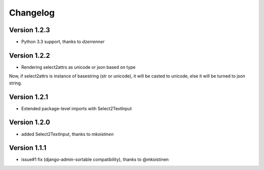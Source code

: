 Changelog
=========

Version 1.2.3
-------------
- Python 3.3 support, thanks to *dzerrenner*

Version 1.2.2
-------------
- Rendering select2attrs as unicode or json based on type

Now, if select2attrs is instance of basestring (str or unicode),
it will be casted to unicode, else it will be turned to json string.

Version 1.2.1
-------------
- Extended package-level imports with Select2TextInput

Version 1.2.0
-------------
- added Select2TextInput, thanks to *mkoistinen*

Version 1.1.1
-------------
- issue#1 fix (django-admin-sortable compatibility), thanks to @mkoistinen
